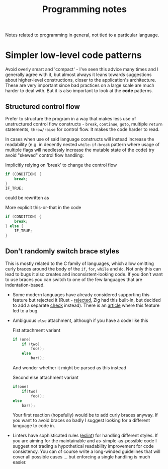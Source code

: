 #+title: Programming notes

Notes related to programming in general, not tied to a particular language.

* Simpler low-level code patterns

Avoid overly smart and  'compact' - I've seen this advice  many times and I
generally agree  with it,  but almost always  it leans  towards suggestions
about higher-level constructions, closer to the application's architecture.
These are  very important  since bad  practices on a  large scale  are much
harder  to deal  with. But  it  is also  important  to look  at the  *code*
patterns.

** Structured control flow

Prefer  to  structure  the  program  in  a  way  that  makes  less  use  of
unstructured  control  flow  constructs   -  ~break~,  ~continue~,  ~goto~,
multiple ~return~ statements, ~throw/raise~ for  control flow. It makes the
code harder to read.

In cases  when use of  said language  constructs will instead  increase the
readability (e.g.  in decently nested ~while-if-break~  pattern where usage
of multiple flags  will needlessly increase the mutable state  of the code)
try avoid "skewed" control flow handling:

#+caption: Implicitly relying on 'break' to change the control flow
#+begin_src cpp
if (CONDITION) {
    break;
}
IF_TRUE;
#+end_src

could be rewritten as

#+caption: More explicit this-or-that in the code
#+begin_src cpp
if (CONDITION) {
    break;
} else {
    IF_TRUE;
}
#+end_src

** Don't randomly switch brace styles

This is mostly  related to the C family of  languages, which allow omitting
curly braces around the body of the ~if~, ~for~, ~while~ and ~do~. Not only
this can lead to bugs it also creates and inconsistent-looking code. If you
don't want to  use braces you can  switch to one of the  few languages that
are indentation-based.

- Some modern languages have already considered supporting this feature but
  rejected it (Rust - [[https://github.com/rust-lang/rfcs/issues/1616][rejected]], Zig had this built-in, but decided to add a
  separate [[https://github.com/ziglang/zig/issues/35][check]] instead). There is an  [[https://www.imperialviolet.org/2014/02/22/applebug.html][article]] where this feature led to a
  bug.
- Ambiguous ~else~ attachment, although if you have a code like this

  #+caption: Fist attachment variant
  #+begin_src  cpp
if (one)
    if (two)
        foo();
    else
        bar();
  #+end_src

  And wonder whether it might be parsed as this instead

  #+caption: Second else attachment variant
  #+begin_src cpp
if(one)
    if(two)
        foo();
else
    bar();
  #+end_src

  Your first reaction  (hopefully) would be to add curly  braces anyway. If
  you  want to  avoid braces  so badly  I suggest  looking for  a different
  language to code in.
- Linters have sophisticated rules  ([[https://eslint.org/docs/latest/rules/curly][eslint]]) for handling different styles.
  If you are  aiming for the maintainable and  as-simple-as-possible code I
  suggest  not  trading a  hypothetical  readability  improvement for  code
  consistency. You can  of course write a long-winded  guidelines that will
  cover all  possible cases  ... but  enforcing a  single handling  is much
  easier.

# TODO cite the apple  `if` patch bug, maybe there are  more cases that are
# less known
